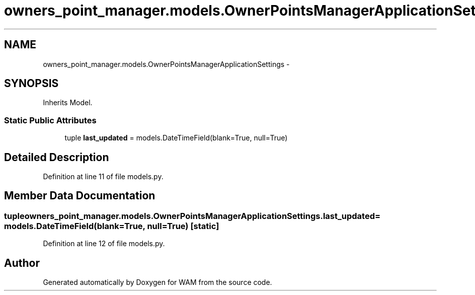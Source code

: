 .TH "owners_point_manager.models.OwnerPointsManagerApplicationSettings" 3 "Fri Jul 8 2016" "WAM" \" -*- nroff -*-
.ad l
.nh
.SH NAME
owners_point_manager.models.OwnerPointsManagerApplicationSettings \- 
.SH SYNOPSIS
.br
.PP
.PP
Inherits Model\&.
.SS "Static Public Attributes"

.in +1c
.ti -1c
.RI "tuple \fBlast_updated\fP = models\&.DateTimeField(blank=True, null=True)"
.br
.in -1c
.SH "Detailed Description"
.PP 
Definition at line 11 of file models\&.py\&.
.SH "Member Data Documentation"
.PP 
.SS "tuple owners_point_manager\&.models\&.OwnerPointsManagerApplicationSettings\&.last_updated = models\&.DateTimeField(blank=True, null=True)\fC [static]\fP"

.PP
Definition at line 12 of file models\&.py\&.

.SH "Author"
.PP 
Generated automatically by Doxygen for WAM from the source code\&.
